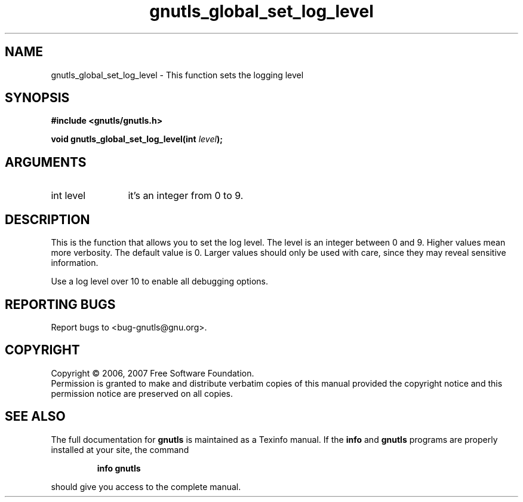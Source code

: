 .\" DO NOT MODIFY THIS FILE!  It was generated by gdoc.
.TH "gnutls_global_set_log_level" 3 "2.2.0" "gnutls" "gnutls"
.SH NAME
gnutls_global_set_log_level \- This function sets the logging level
.SH SYNOPSIS
.B #include <gnutls/gnutls.h>
.sp
.BI "void gnutls_global_set_log_level(int " level ");"
.SH ARGUMENTS
.IP "int level" 12
it's an integer from 0 to 9. 
.SH "DESCRIPTION"
This is the function that allows you to set the log level.
The level is an integer between 0 and 9. Higher values mean
more verbosity. The default value is 0. Larger values should
only be used with care, since they may reveal sensitive information.

Use a log level over 10 to enable all debugging options.
.SH "REPORTING BUGS"
Report bugs to <bug-gnutls@gnu.org>.
.SH COPYRIGHT
Copyright \(co 2006, 2007 Free Software Foundation.
.br
Permission is granted to make and distribute verbatim copies of this
manual provided the copyright notice and this permission notice are
preserved on all copies.
.SH "SEE ALSO"
The full documentation for
.B gnutls
is maintained as a Texinfo manual.  If the
.B info
and
.B gnutls
programs are properly installed at your site, the command
.IP
.B info gnutls
.PP
should give you access to the complete manual.
